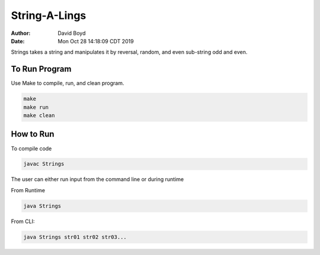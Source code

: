 String-A-Lings
##############
:Author: David Boyd
:Date: Mon Oct 28 14:18:09 CDT 2019

Strings takes a string and manipulates it by reversal, random, and even
sub-string odd and even.

To Run Program
==============

Use Make to compile, run, and clean program.

.. code-block :: Bash

	make
	make run
	make clean

How to Run
==========

To compile code

.. code-block :: Bash

	javac Strings

The user can either run input from the command line or during runtime

.. code-block :: Bash

From Runtime

.. code-block:: bash

	java Strings

From CLI:

.. code-block :: bash

	java Strings str01 str02 str03...

